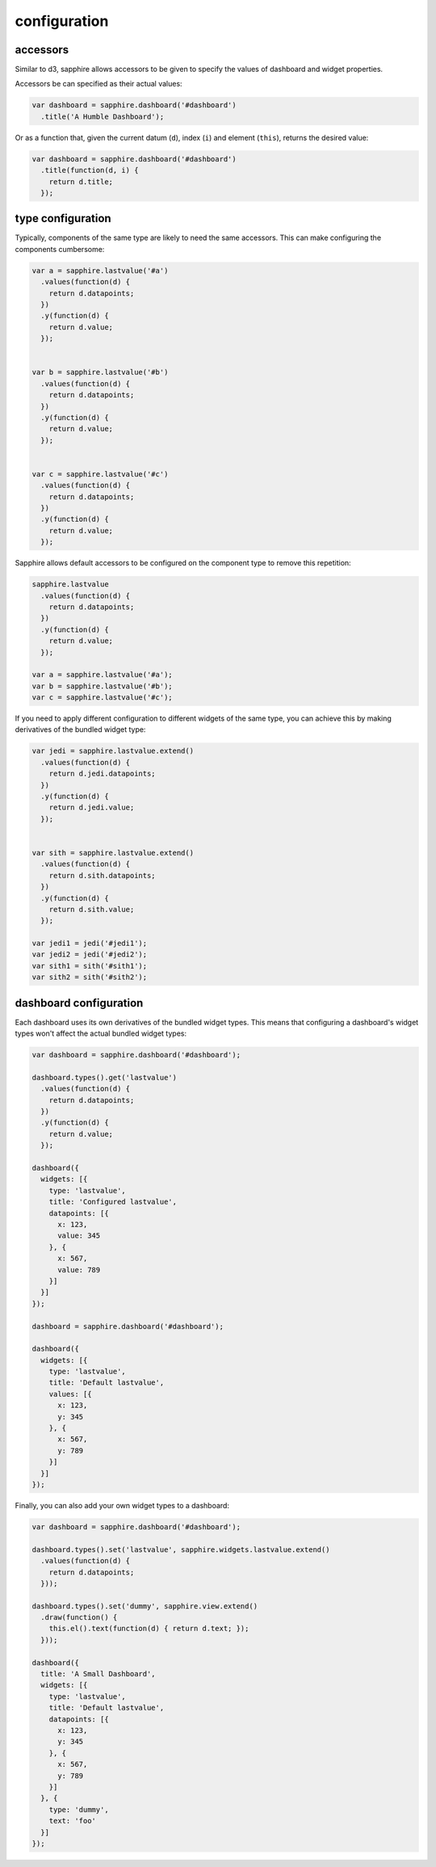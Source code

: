 configuration
=============

.. _accessors:

accessors
---------

Similar to d3, sapphire allows accessors to be given to specify the values of
dashboard and widget properties.

Accessors be can specified as their actual values: 

.. code-block:: javascript

  var dashboard = sapphire.dashboard('#dashboard')
    .title('A Humble Dashboard');

Or as a function that, given the current datum (``d``), index (``i``) and element
(``this``), returns the desired value:


.. code-block:: javascript

  var dashboard = sapphire.dashboard('#dashboard')
    .title(function(d, i) {
      return d.title;
    });


type configuration
------------------

Typically, components of the same type are likely to need the same accessors.
This can make configuring the components cumbersome:

.. code-block:: javascript

  var a = sapphire.lastvalue('#a')
    .values(function(d) {
      return d.datapoints;
    })
    .y(function(d) {
      return d.value;
    });


  var b = sapphire.lastvalue('#b')
    .values(function(d) {
      return d.datapoints;
    })
    .y(function(d) {
      return d.value;
    });


  var c = sapphire.lastvalue('#c')
    .values(function(d) {
      return d.datapoints;
    })
    .y(function(d) {
      return d.value;
    });

Sapphire allows default accessors to be configured on the component type to
remove this repetition:

.. code-block:: javascript

  sapphire.lastvalue
    .values(function(d) {
      return d.datapoints;
    })
    .y(function(d) {
      return d.value;
    });

  var a = sapphire.lastvalue('#a');
  var b = sapphire.lastvalue('#b');
  var c = sapphire.lastvalue('#c');

If you need to apply different configuration to different widgets of the same
type, you can achieve this by making derivatives of the bundled widget type:

.. code-block:: javascript

  var jedi = sapphire.lastvalue.extend()
    .values(function(d) {
      return d.jedi.datapoints;
    })
    .y(function(d) {
      return d.jedi.value;
    });


  var sith = sapphire.lastvalue.extend()
    .values(function(d) {
      return d.sith.datapoints;
    })
    .y(function(d) {
      return d.sith.value;
    });

  var jedi1 = jedi('#jedi1');
  var jedi2 = jedi('#jedi2');
  var sith1 = sith('#sith1');
  var sith2 = sith('#sith2');


dashboard configuration
-----------------------

Each dashboard uses its own derivatives of the bundled widget types. This means
that configuring a dashboard's widget types won't affect the actual bundled
widget types:

.. code-block:: javascript

  var dashboard = sapphire.dashboard('#dashboard');

  dashboard.types().get('lastvalue')
    .values(function(d) {
      return d.datapoints;
    })
    .y(function(d) {
      return d.value;
    });

  dashboard({
    widgets: [{
      type: 'lastvalue',
      title: 'Configured lastvalue',
      datapoints: [{
        x: 123,
        value: 345
      }, {
        x: 567,
        value: 789
      }]
    }]
  });

  dashboard = sapphire.dashboard('#dashboard');

  dashboard({
    widgets: [{
      type: 'lastvalue',
      title: 'Default lastvalue',
      values: [{
        x: 123,
        y: 345
      }, {
        x: 567,
        y: 789
      }]
    }]
  });

Finally, you can also add your own widget types to a dashboard:

.. code-block:: javascript

  var dashboard = sapphire.dashboard('#dashboard');

  dashboard.types().set('lastvalue', sapphire.widgets.lastvalue.extend()
    .values(function(d) {
      return d.datapoints;
    }));

  dashboard.types().set('dummy', sapphire.view.extend()
    .draw(function() {
      this.el().text(function(d) { return d.text; });
    }));

  dashboard({
    title: 'A Small Dashboard',
    widgets: [{
      type: 'lastvalue',
      title: 'Default lastvalue',
      datapoints: [{
        x: 123,
        y: 345
      }, {
        x: 567,
        y: 789
      }]
    }, {
      type: 'dummy',
      text: 'foo'
    }]
  });
